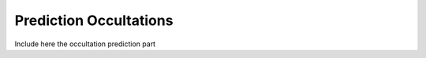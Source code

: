 .. _Sec:predictions:

Prediction Occultations
=======================

Include here the occultation prediction part